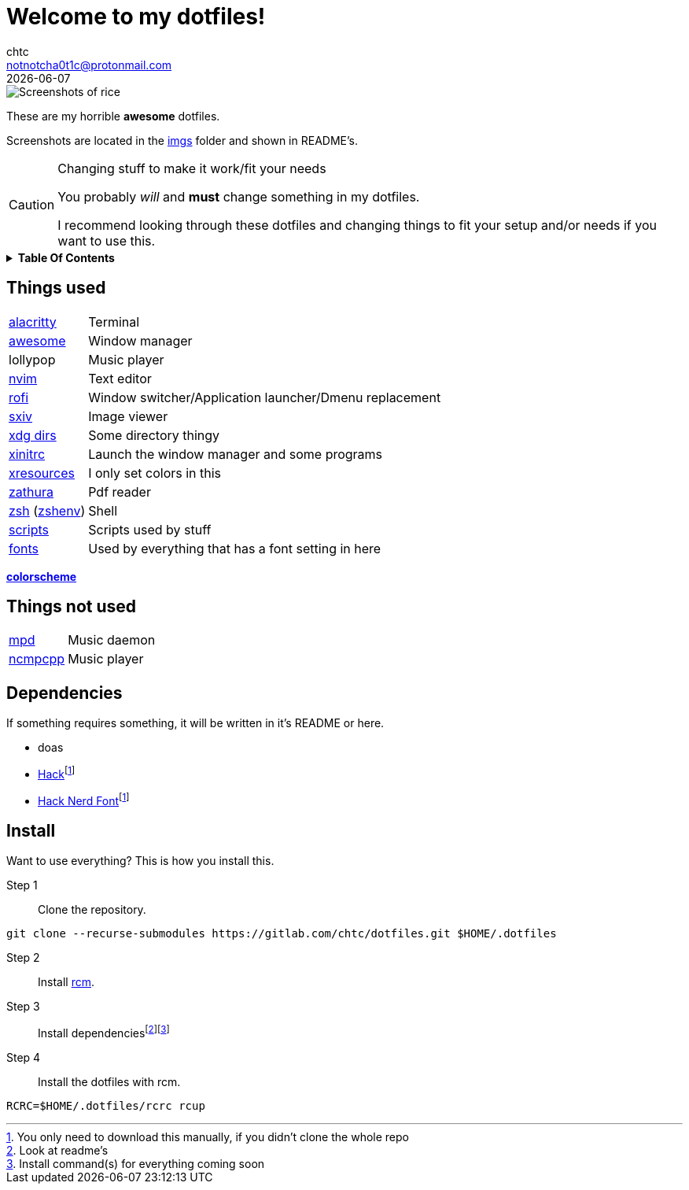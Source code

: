 = Welcome to my dotfiles!
chtc <notnotcha0t1c@protonmail.com>
{docdate}
:toc: macro
:toc-title!:
:icons: font

image::./imgs/rice.png[Screenshots of rice]

These are my [.line-through]#horrible# *awesome* dotfiles.

Screenshots are located in the link:imgs[imgs] folder and shown in README's.

.Changing stuff to make it work/fit your needs
[CAUTION]
====
You probably _will_ and *must* change something in my dotfiles.

I recommend looking through these dotfiles and changing things to fit your setup and/or needs if you want to use this.
====

.*Table Of Contents*
[%collapsible]
====
toc::[]
====

== Things used
[horizontal]
link:config/alacritty/[alacritty]:: Terminal
link:config/awesome/[awesome]:: Window manager
lollypop:: Music player
link:config/nvim/[nvim]:: Text editor
link:config/rofi/[rofi]::  Window switcher/Application launcher/Dmenu replacement
link:config/sxiv/exec/[sxiv]:: Image viewer
link:config/user-dirs.dirs[xdg dirs]:: Some directory thingy
link:xinitrc[xinitrc]:: Launch the window manager and some programs
link:Xresources[xresources]:: I only set colors in this
link:config/zathura/[zathura]:: Pdf reader
link:config/zsh/[zsh] (link:zshenv/[zshenv]):: Shell
link:local/bin/[scripts]:: Scripts used by stuff
link:local/share/fonts[fonts]:: Used by everything that has a font setting in here

https://github.com/sainnhe/everforest[*colorscheme*]

== Things not used
[horizontal]
link:config/mpd/[mpd]:: Music daemon
link:config/ncmpcpp/[ncmpcpp]:: Music player

== Dependencies
If something requires something, it will be written in it's README or here.

* doas
* https://github.com/source-foundry/Hack/releases/download/v3.003/Hack-v3.003-ttf.zip[Hack]footnote:font[You only need to download this manually, if you didn't clone the whole repo]
* https://github.com/ryanoasis/nerd-fonts/tree/master/patched-fonts/Hack[Hack Nerd Font]footnote:font[]

== Install
Want to use everything?
This is how you install this.

Step 1:: Clone the repository.
[source,sh]
----
git clone --recurse-submodules https://gitlab.com/chtc/dotfiles.git $HOME/.dotfiles
----

Step 2:: Install https://github.com/thoughtbot/rcm[rcm].

Step 3:: Install dependenciesfootnote:[Look at readme's]footnote:[Install command(s) for everything coming soon]

Step 4:: Install the dotfiles with rcm.
[source,sh]
----
RCRC=$HOME/.dotfiles/rcrc rcup
----
